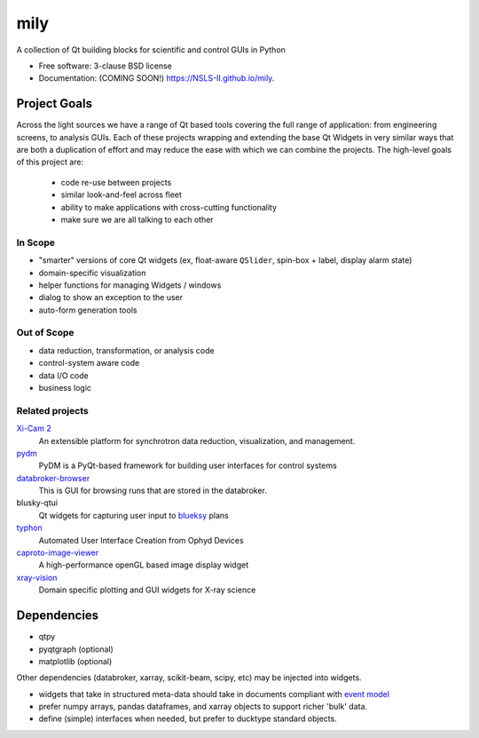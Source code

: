 ===============================
mily
===============================

.. image:: https://img.shields.io/travis/NSLS-II/mily.svg
        :target: https://travis-ci.org/NSLS-II/mily

.. image:: https://img.shields.io/pypi/v/mily.svg
        :target: https://pypi.python.org/pypi/mily


A collection of Qt building blocks for scientific and control GUIs in Python

* Free software: 3-clause BSD license
* Documentation: (COMING SOON!) https://NSLS-II.github.io/mily.

Project Goals
-------------

Across the light sources we have a range of Qt based tools covering
the full range of application: from engineering screens, to analysis
GUIs.  Each of these projects wrapping and extending the base Qt
Widgets in very similar ways that are both a duplication of effort and
may reduce the ease with which we can combine the projects.  The
high-level goals of this project are:

 - code re-use between projects
 - similar look-and-feel across fleet
 - ability to make applications with cross-cutting functionality
 - make sure we are all talking to each other



In Scope
++++++++

- "smarter" versions of core Qt widgets (ex, float-aware ``QSlider``,
  spin-box + label, display alarm state)
- domain-specific visualization
- helper functions for managing Widgets / windows
- dialog to show an exception to the user
- auto-form generation tools

Out of Scope
++++++++++++

- data reduction, transformation, or analysis code
- control-system aware code
- data I/O code
- business logic

Related projects
++++++++++++++++


`Xi-Cam 2 <https://github.com/lbl-camera/Xi-cam.gui>`__
    An extensible platform for synchrotron data reduction,
    visualization, and management.

`pydm <https://github.com/slaclab/pydm>`__
   PyDM is a PyQt-based framework for building user interfaces for
   control systems

`databroker-browser <https://github.com/NSLS-II/databroker-browser>`__
    This is GUI for browsing runs that are stored in the databroker.

blusky-qtui
    Qt widgets for capturing user input to `blueksy
    <https://github.com/nsls-ii/bluesky>`__ plans

`typhon <https://github.com/pcdshub/typhon>`__
    Automated User Interface Creation from Ophyd Devices

`caproto-image-viewer <https://github.com/klauer/caproto-image-viewer>`__
    A high-performance openGL based image display widget

`xray-vision <https://github.com/Nikea/xray-vision>`__
    Domain specific plotting and GUI widgets for X-ray science

Dependencies
------------

- qtpy
- pyqtgraph (optional)
- matplotlib (optional)

Other dependencies (databroker, xarray, scikit-beam, scipy, etc) may
be injected into widgets.

- widgets that take in structured meta-data should take in documents
  compliant with `event model <https://github.com/NSLS-II/event-model>`__
- prefer numpy arrays, pandas dataframes, and xarray objects to support
  richer 'bulk' data.
- define (simple) interfaces when needed, but prefer to ducktype
  standard objects.
